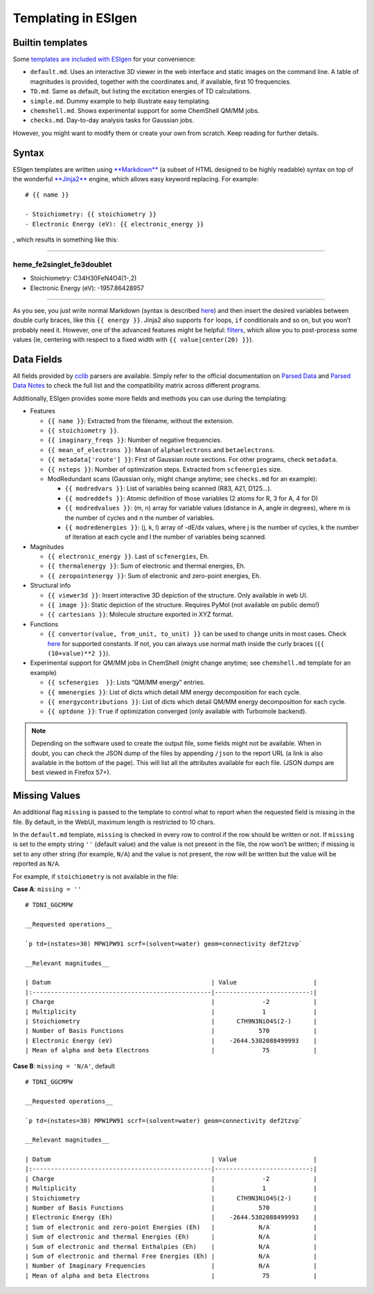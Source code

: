 .. _templating:

Templating in ESIgen
====================

.. _builtin-templates:

Builtin templates
-----------------

Some `templates are included with
ESIgen <https://github.com/insilichem/esigen/tree/master/esigen/templates/reports>`__
for your convenience:

-  ``default.md``. Uses an interactive 3D viewer in the web interface
   and static images on the command line. A table of magnitudes is
   provided, together with the coordinates and, if available, first 10
   frequencies.
-  ``TD.md``. Same as default, but listing the excitation energies of TD
   calculations.
-  ``simple.md``. Dummy example to help illustrate easy templating.
-  ``chemshell.md``. Shows experimental support for some ChemShell QM/MM
   jobs.
-  ``checks.md``. Day-to-day analysis tasks for Gaussian jobs.

However, you might want to modify them or create your own from scratch.
Keep reading for further details.

.. _template-syntax:

Syntax
------

ESIgen templates are written using
`**Markdown** <https://daringfireball.net/projects/markdown/syntax>`__
(a subset of HTML designed to be highly readable) syntax on top of the
wonderful `**Jinja2** <http://jinja.pocoo.org/>`__ engine, which allows
easy keyword replacing. For example:

::

    # {{ name }}

    - Stoichiometry: {{ stoichiometry }}
    - Electronic Energy (eV): {{ electronic_energy }}

, which results in something like this:

--------------

heme_fe2singlet_fe3doublet
..........................

-  Stoichiometry: C34H30FeN4O4(1-,2)
-  Electronic Energy (eV): -1957.86428957

--------------

As you see, you just write normal Markdown (syntax is described
`here <https://github.com/tchapi/markdown-cheatsheet>`__) and then
insert the desired variables between double curly braces, like this
``{{ energy }}``. Jinja2 also supports ``for`` loops, ``if``
conditionals and so on, but you won’t probably need it. However, one of
the advanced features might be helpful:
`filters <http://jinja.pocoo.org/docs/2.10/templates/#filters>`__, which
allow you to post-process some values (ie, centering with respect to a
fixed width with ``{{ value|center(20) }}``).

.. _data-fields:

Data Fields
-----------

All fields provided by `cclib <http://cclib.github.io/index.html>`_
parsers are available. Simply refer to the official documentation on
`Parsed Data <http://cclib.github.io/data.html>`__ and `Parsed Data
Notes <http://cclib.github.io/data_notes.html>`__ to check the full list
and the compatibility matrix across different programs.

Additionally, ESIgen provides some more fields and methods you can use
during the templating:

-  Features

   -  ``{{ name }}``: Extracted from the filename, without the
      extension.
   -  ``{{ stoichiometry }}``.
   -  ``{{ imaginary_freqs }}``: Number of negative frequencies.
   -  ``{{ mean_of_electrons }}``: Mean of ``alphaelectrons`` and
      ``betaelectrons``.
   -  ``{{ metadata['route'] }}``: First of Gaussian route sections. For
      other programs, check ``metadata``.
   -  ``{{ nsteps }}``: Number of optimization steps. Extracted from
      ``scfenergies`` size.
   -  ModRedundant scans (Gaussian only, might change anytime; see
      ``checks.md`` for an example):

      -  ``{{ modredvars }}``: List of variables being scanned (R83,
         A21, D125…).
      -  ``{{ modreddefs }}``: Atomic definition of those variables (2
         atoms for R, 3 for A, 4 for D)
      -  ``{{ modredvalues }}``: (m, n) array for variable values
         (distance in A, angle in degrees), where m is the number of
         cycles and n the number of variables.
      -  ``{{ modredenergies }}``: (j, k, l) array of -dE/dx values,
         where j is the number of cycles, k the number of iteration at
         each cycle and l the number of variables being scanned.

-  Magnitudes

   -  ``{{ electronic_energy }}``. Last of ``scfenergies``, Eh.
   -  ``{{ thermalenergy }}``: Sum of electronic and thermal energies,
      Eh.
   -  ``{{ zeropointenergy }}``: Sum of electronic and zero-point
      energies, Eh.

-  Structural info

   -  ``{{ viewer3d }}``: Insert interactive 3D depiction of the
      structure. Only available in web UI.
   -  ``{{ image }}``: Static depiction of the structure. Requires PyMol
      (not available on public demo!)
   -  ``{{ cartesians }}``: Molecule structure exported in XYZ format.

-  Functions

   -  ``{{ convertor(value, from_unit, to_unit) }}`` can be used to
      change units in most cases. Check
      `here <https://github.com/cclib/cclib/blob/master/src/cclib/parser/utils.py#L62>`__
      for supported constants. If not, you can always use normal math
      inside the curly braces (``{{ (10+value)**2 }}``).

-  Experimental support for QM/MM jobs in ChemShell (might change
   anytime; see ``chemshell.md`` template for an example)

   -  ``{{ scfenergies  }}``: Lists “QM/MM energy” entries.
   -  ``{{ mmenergies }}``: List of dicts which detail MM energy
      decomposition for each cycle.
   -  ``{{ energycontributions }}``: List of dicts which detail QM/MM
      energy decomposition for each cycle.
   -  ``{{ optdone }}``: ``True`` if optimization converged (only
      available with Turbomole backend).

.. note::

    Depending on the software used to create the output file, some fields
    might not be available. When in doubt, you can check the JSON dump of
    the files by appending ``/json`` to the report URL (a link is also
    available in the bottom of the page). This will list all the attributes
    available for each file. (JSON dumps are best viewed in Firefox 57+).

Missing Values
--------------

An additional flag ``missing`` is passed to the template to control what
to report when the requested field is missing in the file. By default,
in the WebUI, maximum length is restricted to 10 chars.

In the ``default.md`` template, ``missing`` is checked in every row to
control if the row should be written or not. If ``missing`` is set to
the empty string ``''`` (default value) and the value is not present in
the file, the row won’t be written; if missing is set to any other
string (for example, ``N/A``) and the value is not present, the row will
be written but the value will be reported as ``N/A``.

For example, if ``stoichiometry`` is not available in the file:

**Case A**: ``missing = ''``

::

    # TDNI_GGCMPW

    __Requested operations__

    `p td=(nstates=30) MPW1PW91 scrf=(solvent=water) geom=connectivity def2tzvp`

    __Relevant magnitudes__

    | Datum                                            | Value                     |
    |:-------------------------------------------------|--------------------------:|
    | Charge                                           |             -2            |
    | Multiplicity                                     |             1             |
    | Stoichiometry                                    |      C7H9N3NiO4S(2-)      |
    | Number of Basis Functions                        |            570            |
    | Electronic Energy (eV)                           |    -2644.5302088499993    |
    | Mean of alpha and beta Electrons                 |             75            |

**Case B**: ``missing = 'N/A'``, default

::

    # TDNI_GGCMPW

    __Requested operations__

    `p td=(nstates=30) MPW1PW91 scrf=(solvent=water) geom=connectivity def2tzvp`

    __Relevant magnitudes__

    | Datum                                            | Value                     |
    |:-------------------------------------------------|--------------------------:|
    | Charge                                           |             -2            |
    | Multiplicity                                     |             1             |
    | Stoichiometry                                    |      C7H9N3NiO4S(2-)      |
    | Number of Basis Functions                        |            570            |
    | Electronic Energy (Eh)                           |    -2644.5302088499993    |
    | Sum of electronic and zero-point Energies (Eh)   |            N/A            |
    | Sum of electronic and thermal Energies (Eh)      |            N/A            |
    | Sum of electronic and thermal Enthalpies (Eh)    |            N/A            |
    | Sum of electronic and thermal Free Energies (Eh) |            N/A            |
    | Number of Imaginary Frequencies                  |            N/A            |
    | Mean of alpha and beta Electrons                 |             75            |
